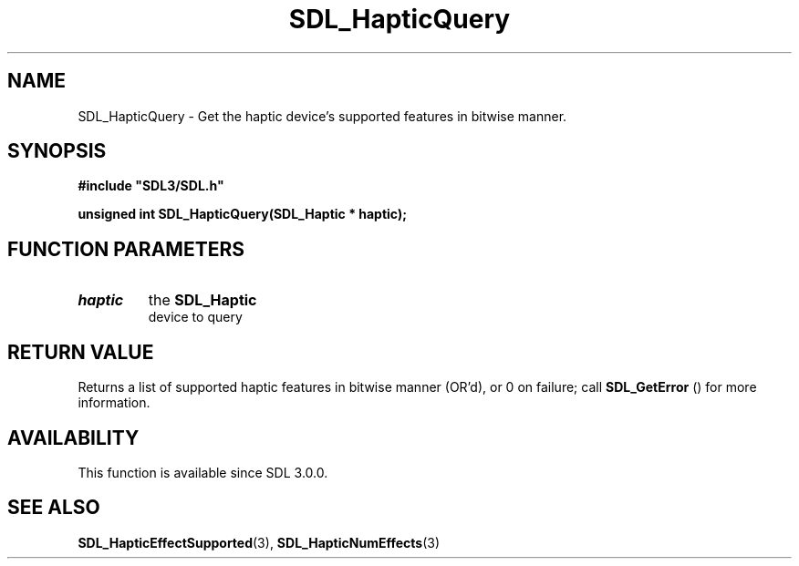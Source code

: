 .\" This manpage content is licensed under Creative Commons
.\"  Attribution 4.0 International (CC BY 4.0)
.\"   https://creativecommons.org/licenses/by/4.0/
.\" This manpage was generated from SDL's wiki page for SDL_HapticQuery:
.\"   https://wiki.libsdl.org/SDL_HapticQuery
.\" Generated with SDL/build-scripts/wikiheaders.pl
.\"  revision 60dcaff7eb25a01c9c87a5fed335b29a5625b95b
.\" Please report issues in this manpage's content at:
.\"   https://github.com/libsdl-org/sdlwiki/issues/new
.\" Please report issues in the generation of this manpage from the wiki at:
.\"   https://github.com/libsdl-org/SDL/issues/new?title=Misgenerated%20manpage%20for%20SDL_HapticQuery
.\" SDL can be found at https://libsdl.org/
.de URL
\$2 \(laURL: \$1 \(ra\$3
..
.if \n[.g] .mso www.tmac
.TH SDL_HapticQuery 3 "SDL 3.0.0" "SDL" "SDL3 FUNCTIONS"
.SH NAME
SDL_HapticQuery \- Get the haptic device's supported features in bitwise manner\[char46]
.SH SYNOPSIS
.nf
.B #include \(dqSDL3/SDL.h\(dq
.PP
.BI "unsigned int SDL_HapticQuery(SDL_Haptic * haptic);
.fi
.SH FUNCTION PARAMETERS
.TP
.I haptic
the 
.BR SDL_Haptic
 device to query
.SH RETURN VALUE
Returns a list of supported haptic features in bitwise manner (OR'd), or 0
on failure; call 
.BR SDL_GetError
() for more information\[char46]

.SH AVAILABILITY
This function is available since SDL 3\[char46]0\[char46]0\[char46]

.SH SEE ALSO
.BR SDL_HapticEffectSupported (3),
.BR SDL_HapticNumEffects (3)
